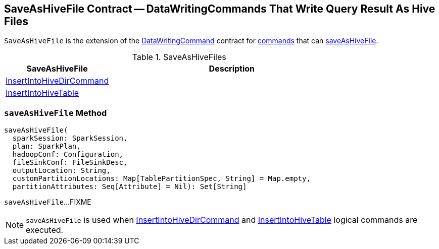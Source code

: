 == [[SaveAsHiveFile]] SaveAsHiveFile Contract -- DataWritingCommands That Write Query Result As Hive Files

`SaveAsHiveFile` is the extension of the link:../spark-sql-LogicalPlan-DataWritingCommand.adoc[DataWritingCommand] contract for <<implementations, commands>> that can <<saveAsHiveFile, saveAsHiveFile>>.

[[implementations]]
.SaveAsHiveFiles
[cols="30,70",options="header",width="100%"]
|===
| SaveAsHiveFile
| Description

| link:InsertIntoHiveDirCommand.adoc[InsertIntoHiveDirCommand]
| [[InsertIntoHiveDirCommand]]

| link:InsertIntoHiveTable.adoc[InsertIntoHiveTable]
| [[InsertIntoHiveTable]]

|===

=== [[saveAsHiveFile]] `saveAsHiveFile` Method

[source, scala]
----
saveAsHiveFile(
  sparkSession: SparkSession,
  plan: SparkPlan,
  hadoopConf: Configuration,
  fileSinkConf: FileSinkDesc,
  outputLocation: String,
  customPartitionLocations: Map[TablePartitionSpec, String] = Map.empty,
  partitionAttributes: Seq[Attribute] = Nil): Set[String]
----

`saveAsHiveFile`...FIXME

NOTE: `saveAsHiveFile` is used when link:InsertIntoHiveDirCommand.adoc[InsertIntoHiveDirCommand] and link:InsertIntoHiveTable.adoc[InsertIntoHiveTable] logical commands are executed.
